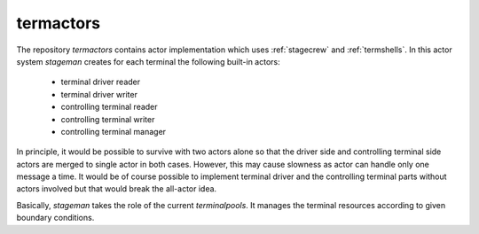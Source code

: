 .. Copyright (C) 2019, Nokia
.. _termactors:

termactors
----------

The repository *termactors* contains actor implementation which uses
:ref:`stagecrew` and :ref:`termshells`. In this actor system *stageman* creates
for each terminal the following built-in actors:

 - terminal driver reader

 - terminal driver writer

 - controlling terminal reader

 - controlling terminal writer

 - controlling terminal manager

In principle, it would be possible to survive with two actors alone so that the
driver side and controlling terminal side actors are merged to single actor in
both cases. However, this may cause slowness as actor can handle only one
message a time. It would be of course possible to implement terminal driver and
the controlling terminal parts without actors involved but that would break the
all-actor idea.

Basically, *stageman* takes the role of the current *terminalpools*.  It
manages the terminal resources according to given boundary conditions.
